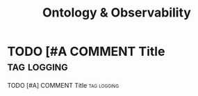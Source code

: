 #+title: Ontology & Observability
* TODO [#A COMMENT Title :tag:logging:
**** TODO [#A] COMMENT Title :tag:logging:
